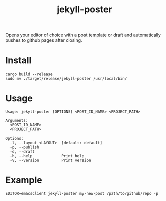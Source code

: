 #+TITLE: jekyll-poster

Opens your editor of choice with a post template or draft and automatically pushes to github pages after closing.

* Install
#+begin_example
cargo build --release
sudo mv ./target/release/jekyll-poster /usr/local/bin/
#+end_example

* Usage
#+begin_example
Usage: jekyll-poster [OPTIONS] <POST_ID_NAME> <PROJECT_PATH>

Arguments:
  <POST_ID_NAME>
  <PROJECT_PATH>

Options:
  -l, --layout <LAYOUT>  [default: default]
  -p, --publish
  -d, --draft
  -h, --help             Print help
  -V, --version          Print version
#+end_example

* Example
#+begin_example
EDITOR=emacsclient jekyll-poster my-new-post /path/to/github/repo -p
#+end_example

